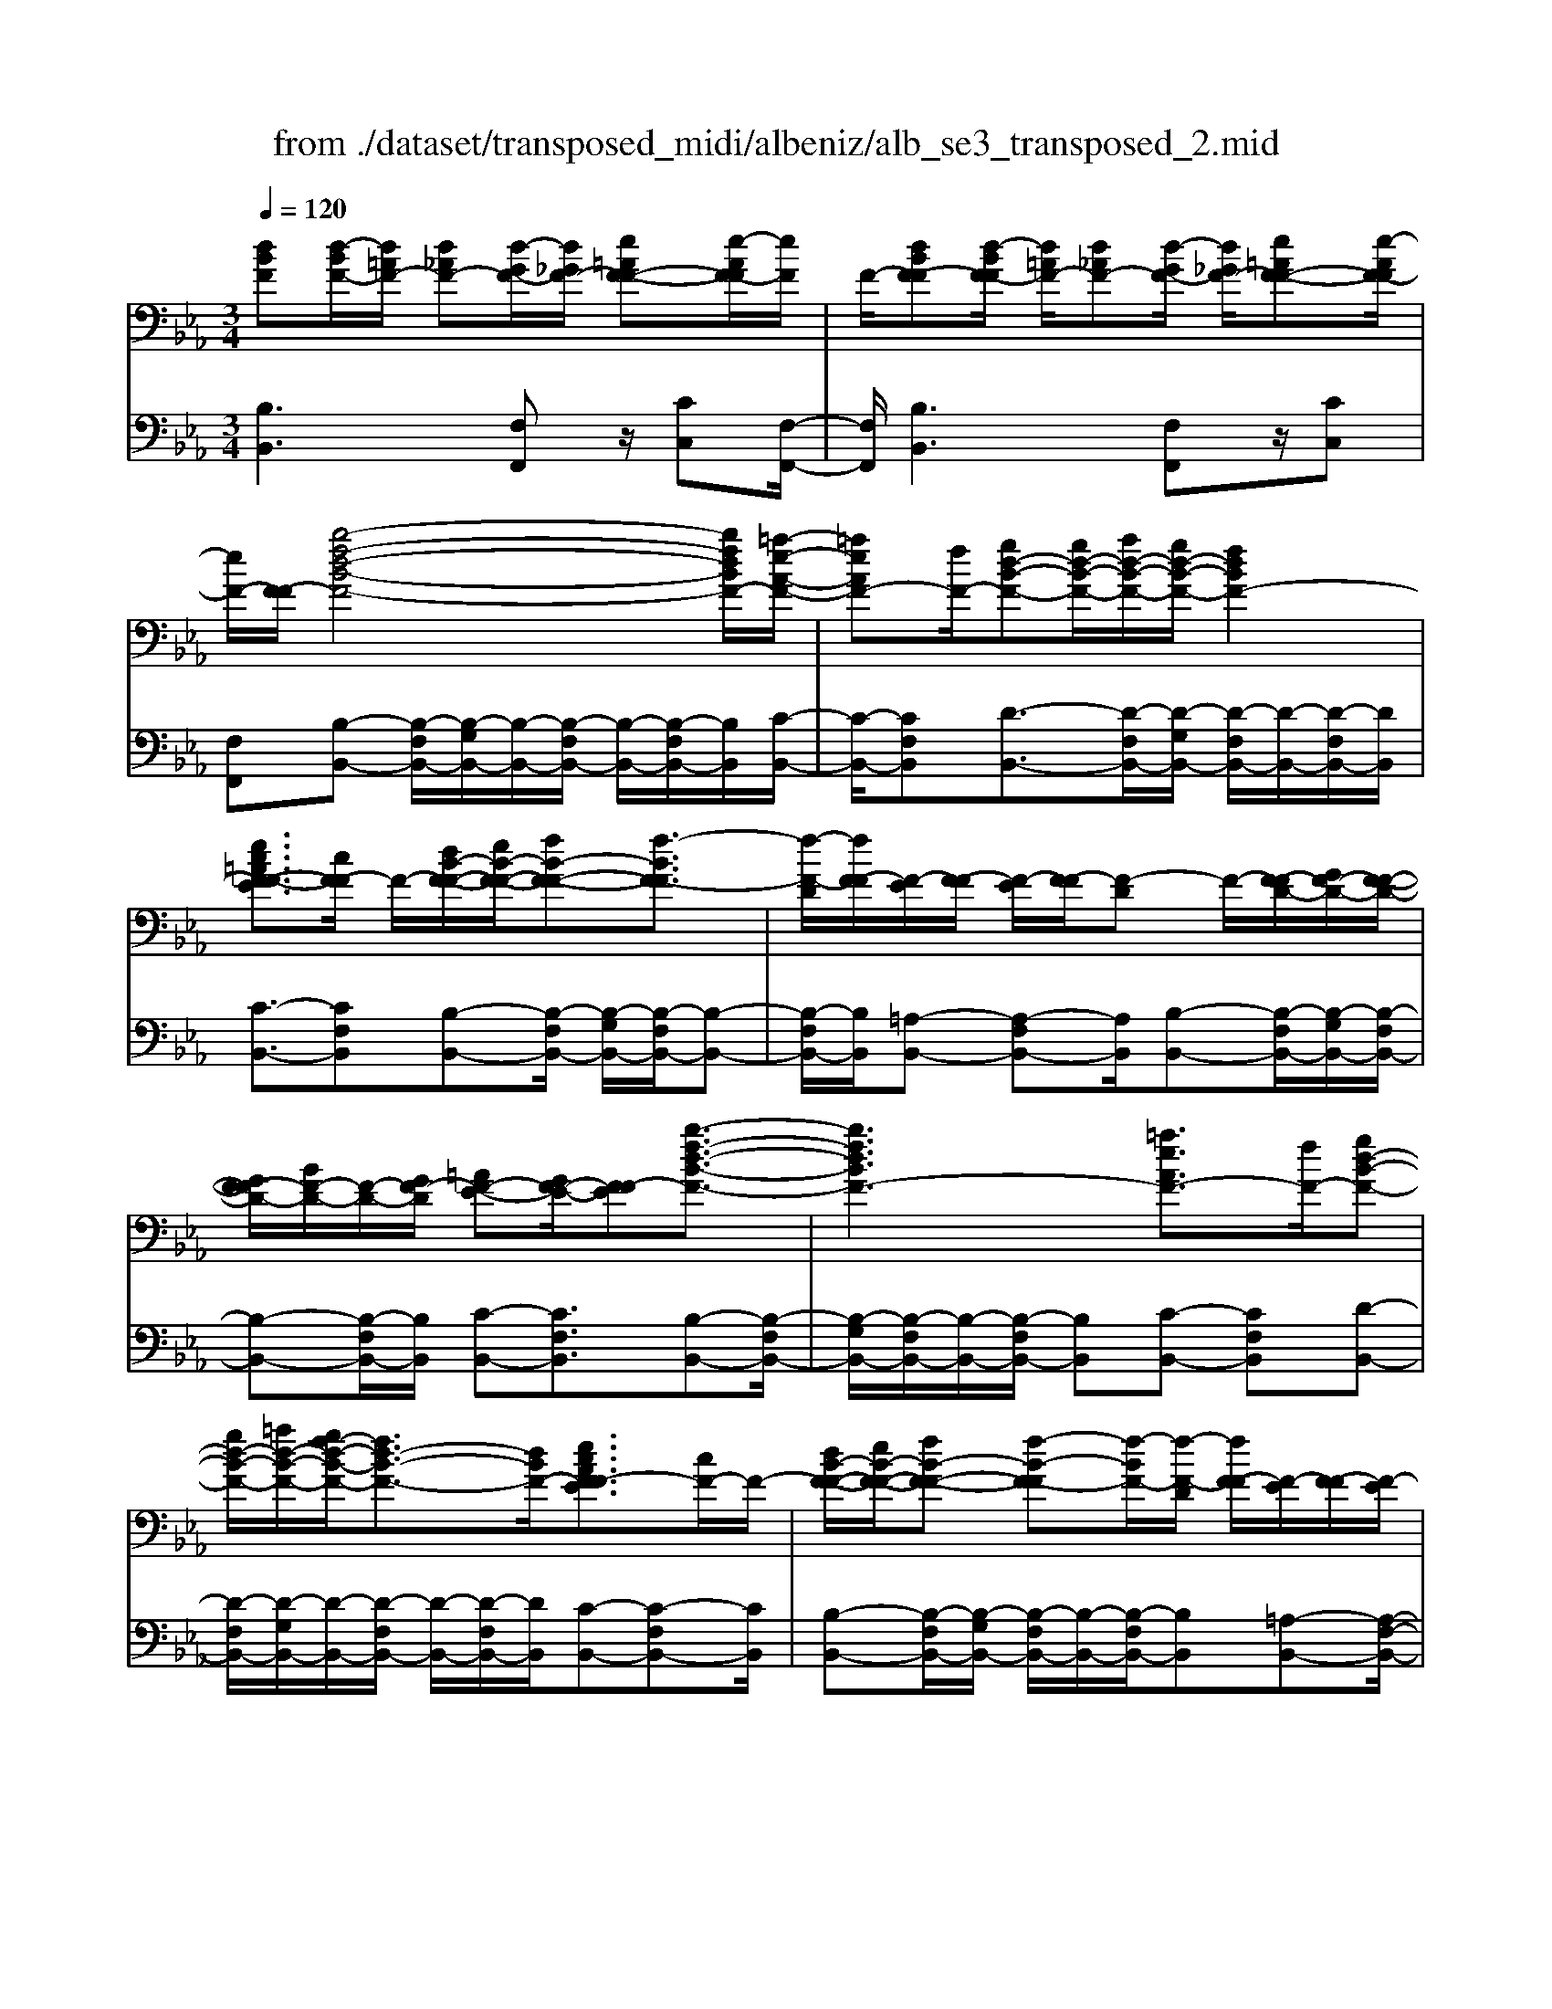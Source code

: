 X: 1
T: from ./dataset/transposed_midi/albeniz/alb_se3_transposed_2.mid
M: 3/4
L: 1/8
Q:1/4=120
% Last note suggests Mixolydian mode tune
K:Eb % 3 flats
V:1
%%MIDI program 0
[dBF][d-BF-]/2[d=AF-]/2 [d_AF-][d-GF-]/2[d_GF-]/2 [e=AF-F-][e-AF-F]/2[eF]/2| \
F/2-[dBF-F][d-BF-F]/2 [d=AF-]/2[d_AF-][d-GF-]/2 [d_GF-]/2[e=AF-F-][e-AF-F]/2| \
[eF-]/2[F-F]/2[b-f-d-B-F-]4[bfdBF-]/2[=a-e-A-F-]/2| \
[=aeAF-][fF-]/2[gd-B-F-][gd-B-F-]/2[ad-B-F-]/2[gd-B-F-]/2 [fdBF-]2|
[ec=AF-F-E]3/2[cF-F]/2 F/2-[dB-F-F-]/2[eB-F-F-]/2[fB-F-F-][f-BF-F]3/2| \
[f-F-D]/2[fF-F]/2[F-E]/2[F-F]/2 [F-E]/2[F-F]/2[F-D] F/2-[F-FD-]/2[GF-D-]/2[F-F-D-]/2| \
[GF-FD-]/2[BF-D-]/2[F-D-]/2[GF-D]/2 [=AF-E-][GF-E-]/2[F-FE][b-f-d-B-F-]3/2| \
[bfdBF-]3[=aeAF-]3/2[fF-]/2[gd-B-F-]|
[gd-B-F-]/2[=ad-B-F-]/2[gf-d-B-F-]/2[fd-B-F-]3/2[dBF-]/2[ecAF-FE]3/2[cF-]/2F/2-| \
[dB-F-F-]/2[eB-F-F-]/2[fB-F-F-] [f-B-F-F][f-BF-]/2[f-F-D]/2 [fF-F]/2[F-E]/2[F-F]/2[F-E]/2| \
[F-F]/2[F-D]F/2- [F-FD-]/2[GF-D-]/2[F-F-D-]/2[GF-FD-]/2 [BF-D-]/2[F-D-]/2[GF-D]/2[=A-F-E-]/2| \
[=AF-E-]/2[GF-E-]/2[F-FE-]/2[F-E]/2 [b-f-B-F-]4|
[ba-fc-BA-F-]/2[acAF-]F/2- [eF-]/2[f_d-A-F-][fd-A-F-]/2 [_gd-A-F-]/2[a-d-A-F-]3/2| \
[a_d-A-F-]/2[dAF-]/2[_gcAF-]3/2[eF-]/2[fd-A-F-]/2[gd-A-F-]/2 [d-A-F-]/2[fd-A-F-]/2[gd-A-F-]/2[ad-A-F-]/2| \
[b_d-A-F-]/2[c'd-A-F-]/2[bdAF-]/2[ac-F-]/2 [_gc-F-]/2[fc-F-]/2[ec-F-]/2[cF-]/2 [fd-A-F-]/2[gd-A-F-]/2[fd-A-F-]/2[gd-A-F-]/2| \
[a_d-A-F-]/2[bd-A-F-]/2[c'd-A-F-]/2[bd-A-F-]/2 [adc-AF-]/2[c-F-]/2[_gc-F-]/2[fc-F-]/2 [ecF-]/2[f-d-A-F-]3/2|
[f_dAF-]3[fe=A-F-F-] [fA-F-F-]/2[eA-F-F]/2[AF-]/2[=d-B-F-F-]/2| \
[d-B-F-F-]2 [d-B-F-F-]/2[edB-F-F-]/2[fB-F-F-]/2[BF-F]/2 [_ge-B-F-][ae-B-F-]/2[ge-B-F-]/2| \
[f-eB-BF-]/2[fB-F-]/2[dB-F-]/2[BF-]/2 [eF-]/2[fdB-F-][dB-F-]/2 [eB-F-]/2[d-B=A-F-F-]/2[dA-F-F-]/2[A-F-F-]/2| \
[c=A-F-F-]/2[dAF-F]/2[BF-F] [d-BF-F]/2[dAF-]/2[d_AF-] [d-GF-]/2[d_GF-]/2[e=AF-F-]|
[F-F]/2[e-=AF]/2[eF-]/2[dBF-F][d-BF-F]/2[dAF-]/2[d_AF-][d-GF-]/2[d_GF-]/2[e-=A-F-F-]/2| \
[e=AF-F-]/2[e-AF-F]/2[eF-F]/2F/2- [d-B-F-F]/2[dBF-]/2[d-BF-F]/2[dAF-]/2 [dBF-F][f-dBF-]/2[f_dF-]/2| \
[fdBF-][b-fdF-]/2[b=eF-]/2 [d'bfF-][d'-bfF-]/2[d'=aF-]/2 [d'bfF-][f'-d'bF-]/2[f'_d'F-]/2| \
[f'd'bF-][b'-f'd'F-]/2[b'=e'F-]/2 [b'f'd'F-][b'-f'd'F-]/2[b'_d'F-]/2 [b'f'=d'F-][b'-f'd'F-]/2[b'_d'F-]/2|
[b'f'd'F-][b'-f'd'F-]/2[b'_d'F-]/2 [b'f'=d'F-]F/2-[b'-f'd'F-]/2 [b'_d'F-]/2[b'f'=d'F-][b'-f'd'F-]/2| \
[b'_d'F-]/2[b'f'=d'F-][b'-f'd'F-]/2 [b'_d'F-]/2[b'f'=d'F-]2F3/2-| \
F6-| \
F4- [_g'-_d'-b-g-F-]2|
[_g'-_d'-b-g-F-]2 [g'f'-d'=b-_bgf-F-]/2[f'=bfF-]F/2- [d'F-]/2[e'_b-g-F-][e'b-g-F-]/2| \
[f'b-_g-F-]/2[e'_d'-b-g-F-]/2[d'b-g-F-]3/2[bgF-]/2[=bfdF-]3/2[aF-]/2[_bg-d-F-]/2[g-d-F-]/2| \
[=b_g-_d-F-]/2[d'g-d-F-][d'-gdF-][d'-F-_B,]/2[d'-F-D]/2[d'F-]/2 [F-=B,]/2[F-D]/2[F-B,]/2[F-D]/2| \
[F-B,]F/2-[F-_DB,-]/2 [F-EB,-]/2[F-DB,-]/2[F-EB,-]/2[_GF-B,-]/2 [F-EB,-]/2[F-B,]/2[F-F-=B,-]|
[F-FE=B,-]/2[F-_DB,-]/2[_g'-d'-_b-g-F-=B,]/2[g'd'_bgF-]4[f'-=b-f-F-]/2| \
[f'=bfF-][_d'F-]/2F/2- [e'_b-_g-F-][e'b-g-F-]/2[f'e'b-g-F-]/2 [d'-b-g-F-]2| \
[_d'b_gF-]/2[c'=ecBF-]3/2 [bF-]/2[=af-c-F-]/2[bf-c-F-]/2[f-c-F-]/2 [c'f-c-F-][c'-fcF-]| \
[c'-F-=A,]/2[c'-F-C]/2[c'F-B,]/2F/2- [F-C]/2[F-B,]/2[F-C]/2[F-A,][F-CA,-]/2[F-A,-]/2[F-DA,-]/2|
[F-C=A,-]/2[F-DA,-]/2[F-CA,-]/2[F-DA,]/2 [F-=EB,-][F-B,-]/2[F-DB,-]/2 [F-CB,]/2[f'-c'-a-f-F-]3/2| \
[f'c'=afF-]3[=e'beF-]3/2[c'F-]/2[d'a-f-F-]| \
[=a-f-F-]/2[=e'd'a-f-F-]/2[d'a-f-F-]/2[c'afF-]2[becBF-]3/2F/2-[gF-]/2| \
[=af-c-F-]/2[bf-c-F-]/2[c'f-c-F-] [c'-fcF-]3/2[c'-F-A,]/2 [c'F-C]/2[F-B,]/2[F-C]/2[F-B,]/2|
[F-C]/2F/2-[F-=A,] [F-CA,-]/2[F-DA,-]/2[F-CA,-]/2[F-DA,-]/2 [F-A,-]/2[F-F-A,-]/2[F-FDA,]/2[F-=E-B,-]/2| \
[F-=EB,-]/2[F-DB,-]/2[F-B,-]/2[F-CB,]/2 [f'-c'-=a-f-F-]4| \
[f'c'=afF-]/2[=e'beF-]3/2 [c'cF-]/2[d'-a-f-d-F-]3[d'afdF-]/2| \
[f'fF-][=e'beF-]3/2[c'cF-]/2F/2-[d'-=a-f-d-F-]2[d'-a-f-d-F-]/2|
[d'-=a-f-d-F-]/2[f'-d'af-fdF-]/2[f'fF-]/2F/2- [e'-b-e-F-]3/2[e'c'becF-]/2 [eF-]/2[fF-]/2[_gF-]/2[_aF-]/2| \
F/2-[_gF-]/2[aF-]/2[gF-]/2 [fF-]/2[eF-]/2[fF-]/2[eF-]/2 [_dF-]/2[cF-]/2[dF-]/2[eF-]/2| \
F/2-[fF-]/2[eF-]/2[fF-]/2 [eF-]/2[_dF-]/2[cF-]/2[dF-]/2 [cF-]/2[BF-]/2[=AF-]/2[BF-]/2| \
[cF-]/2[_dF-]/2[eF-]/2[dF-]/2 F/2-[cF-]/2[BF-]/2[AF-]/2 [BF-]/2[AF-]/2[_GF-]/2[f-c-=A-F-F-]/2|
[fc=AF-F-]/2[a-f-c-A-F-F]/2[afcAF-]/2F/2- [c'afcF-][f'c'afF-] [_g''_d''b'g'F-]F/2-[g-d-B-G-F-]/2| \
[_g_dBGF-]/2[fc=AF-F][afcAF-]F/2-[c'afcF-] [f'c'afF-][g''d''b'g'F-]| \
F/2-[_g_dBGF-][=AF-F-C][A-F-FFC]/2[AF-=E]/2F/2- [AF-_E][A-F-=D]/2[AF-_D]/2| \
[BF-=EC][B-F-E]/2[BF-C]/2 [=AF-FC]F/2[A-F-C]/2 [AF-E]/2[AF-_E][A-F-D]/2|
[=AF-_D]/2[BF-=EC][B-F-E]/2 [BF-]/2[F-C]/2[A-F-F-C-]2[AF-FC]/2F/2-| \
F4- [f'c'=afeF-][f'c'afeF-]/2[f'c'afeF-]/2| \
[f'c'=afeF-][f'c'afeF-]/2[f'c'afeF-]/2 [f'c'afeF-]F/2-[f'c'afeF-]/2 [f'c'afeF-]/2[b-f-F-]/2[b'f'd'bfF-]| \
[d-BF-F-]/2[d=AF-F]/2[d_AF-] [d-GF-]/2[d_GF-]/2[e=AF-F-] [F-F]/2[e-AF]/2[eF-]/2[d-B-F-F-]/2|
[dBF-F]/2[d-BF-F]/2[d=AF-]/2[d_AF-][d-GF-]/2[d_GF-]/2[e=AF-F-][F-F]/2[e-AF-]/2[eF-F]/2| \
[b-f-d-B-F-]4 [bfdBF-]/2[=aeAF-]3/2| \
[fF-]/2[gd-B-F-][gd-B-F-]/2 [=ad-B-F-]/2[gd-B-F-]/2[fdBF-]2[e-c-A-F-F-E-]| \
[ec=AF-F-E]/2[cF-F]/2F/2-[dB-F-F-]/2 [eB-F-F-]/2[fB-F-F-][f-BF-F]3/2[f-F-D]/2[fF-F]/2|
[F-E]/2[F-F]/2[F-E]/2[F-F]/2 [F-D]F/2-[F-FD-]/2 [GF-D-]/2[F-F-D-]/2[GF-FD-]/2[BF-D-]/2| \
[F-D-]/2[GF-D]/2[=AF-E-] [GF-E-]/2[F-FE][b-f-d-B-F-]2[b-f-d-B-F-]/2| \
[bfdBF-]2 [=aeAF-]3/2[fF-]/2 [gd-B-F-][gd-B-F-]/2[ad-B-F-]/2| \
[gf-d-B-F-]/2[fd-B-F-]3/2 [dBF-]/2[ec=AF-FE]3/2 [cF-]/2[dB-F-F-]/2[B-F-F-]/2[eB-F-F-]/2|
[fB-F-F-][f-BF-F] [f-F-D]/2[f-F-F]/2[fF-]/2[FE]/2 F/2-[F-E]/2[F-F]/2[F-D-]/2| \
[F-D]/2F/2-[F-FD-]/2[GF-D-]/2 [F-F-D-]/2[GF-FD-]/2[BF-D-]/2[GF-D-]/2 [F-D]/2[=AF-E-][GF-E-]/2| \
[F-FE-]/2[b-f-B-F-E]/2[bfBF-]4[a-c-A-F-]| \
[acAF-]/2[eF-]/2F/2-[f_d-A-F-][fd-A-F-]/2[_gd-A-F-]/2[ad-A-F-]2[g-dc-A-AF-]/2|
[_gcAF-]F/2-[eF-]/2 [f_d-A-F-]/2[gd-A-F-]/2[fd-A-F-]/2[gd-A-F-]/2 [ad-A-F-]/2[bd-A-F-]/2[d-A-F-]/2[c'd-A-F-]/2| \
[b_dAF-]/2[ac-F-]/2[_gc-F-]/2[fc-F-]/2 [ec-F-]/2[fd-cA-F-]/2[gd-A-F-]/2[fd-A-F-]/2 [d-A-F-]/2[gd-A-F-]/2[ad-A-F-]/2[bd-A-F-]/2| \
[c'_d-A-F-]/2[bdAF-]/2[ac-F-]/2[_gc-F-]/2 [fc-F-]/2[ec-F-]/2[cF-]/2[f-d-A-F-]2[f-d-A-F-]/2| \
[f-_d-A-F-]3/2[f-fe-d=A-_AF-F-]/2 [fe=A-F-F-]/2[A-F-F-]/2[fA-F-F-]/2[eAF-F]/2 [=d-B-F-F-]2|
[dB-F-F-]3/2[eB-F-F-]/2 [fBF-F]/2[_ge-B-F-][ae-B-F-]/2 [ge-B-F-]/2[f-eB-BF-]/2[fB-F-]/2[B-F-]/2| \
[dBF-]/2[eF-]/2[fdB-F-] [dB-F-]/2[eB-F-]/2[BF-]/2[d=A-F-F-][cA-F-F-]/2[dA-F-F]/2[B-AF-F-]/2| \
[BF-F-]/2[d-BF-FF]/2[d=AF-]/2F/2- [d_AF-][d-GF-]/2[d_GF-]/2 [e=AF-F][e-AF-]/2[eF-F]/2| \
[dBF-F][d-BF-F]/2[d=AF-]/2 [d_AF-]F/2-[d-GF-]/2 [d_GF-]/2[e=AF-F][e-AF-]/2|
[eF-F]/2[dBF-F][d-BF-F]/2 [d=AF-]/2[dBF-F][f-dBF-]/2 [f_dF-]/2[f=dBF-][b-fdF-]/2| \
[b=eF-]/2F/2-[d'bfF-] [d'-bfF-]/2[d'=aF-]/2[d'bfF-] [f'-d'bF-]/2[f'_d'F-]/2[f'=d'bF-]| \
[b'-f'd'F-]/2[b'=e'F-]/2[b'f'd'F-] [b'-f'd'F-]/2[b'_d'F-]/2[b'f'=d'F-] [b'-f'd'F-]/2[b'_d'F-]/2[b'f'=d'F-]| \
[b'-f'd'F-]/2[b'_d'F-]/2[b'f'=d'F-] [b'-f'd'F-]/2[b'_d'F-]/2[b'f'=d'F-] [b'-f'd'F-]/2[b'F-]/2[_d'F-]/2[b'-f'-=d'-F-]/2|
[b'f'd'F-]/2[b'-f'd'F-]/2[b'_d'F-]/2[b'f'=d'F-]2F2-F/2-| \
F6-| \
F6-| \
F6-|
F2- [e'F-]3/2[f'-F-][_g'-f'F-]/2[g'F-]| \
[a'F-]3/2[=b'F-]3/2[e''-F-]3| \
[e''_d''F-]/2[=b'F-]/2F/2-[_b'F-]/2 [a'F-]/2[b'F-]/2[=b'F-]/2F/2- [a'F-]/2[_b'F-]/2[=b'F-]/2F/2-| \
[b'F-]/2[a'F-]/2[_g'F-]/2[a'F-]/2 F/2-[g'F-]/2[f'F-]/2[e'F-]/2 F/2-[f'F-]/2[g'F-]/2[b'F-]/2|
F/2-[b'-F-]4[b'a'F-]/2F/2-[_g'F-]/2| \
[f'F-]/2[_g'F-]/2F/2-[a'F-]/2 [=b'F-]/2[_b'F-]/2[=b'F-]/2[_b'F-]/2 [a'F-]/2[g'F-]/2[f'F-]/2F/2-| \
[_g'F-]/2[a'F-]/2[b'F-]/2F/2- [a'd'F-]/2[b'F-]/2[a'g'F-]/2F/2- [f'F-]/2[e''b'g'e'F-]3/2| \
F3/2-[e-=B-A-F-E-]4[e-B-A-F-E-]/2|
[e=BAF-E][e-_B_GF-]/2[eF-F][B-GF-E]/2[B-F-B,]/2[BF-]/2 [e-BGF-]/2[e-F-F]/2[eB-GF-E]/2[B-F-]/2| \
[BF-B,]/2[d-BAF-]/2[d-_GF-]/2[dF-]/2 [B-AF-F]/2[B-F-B,]/2[e-B-BG-F-E-]/2[eBGF-E][e'F-]3/2| \
[f'F-]3/2[_g'F-]3/2[a'-F-] [=b'-a'F-]/2[b'F-][g''-F-]/2| \
[_g''F-]3[f''F-]/2[e''F-]/2 [_d''F-]/2[e''F-]/2[f''F-]/2[e''F-]/2|
[_d''F-]/2[=b'F-]/2[d''F-]/2F/2- [e''F-]/2[d''F-]/2[b'F-]/2F/2- [_b'-F-][b'a'F-]/2[b'F-]/2| \
F/2-[=b'F-]/2[_d''F-]/2[e''F-]/2 F/2-[b'F-]/2[_b'F-]/2[=b'F-]/2 [_b'F-]/2[a'F-]/2[b'F-]/2[_g'-F-]/2| \
[_g'F-][f'F-]/2[g'F-]/2 F/2-[a'F-]/2[b'a'F-]/2[g'F-]/2 F/2-[a'F-]/2[f'F-]/2[g'F-]/2| \
[f'F-]/2[e'F-]/2[_g'F-]/2[f'F-]3/2[e'F-]/2[f'F-]/2 [g'F-]/2F/2-[a'F-]/2[b'F-]/2|
[=b'F-]/2F/2-[_b'a'F-]/2[a'F-]/2 [_g'F-]/2[a'F-]/2[g'F-]/2[f'F-]/2 [g'f'F-]/2[e'F-]/2[f'F-]/2[e'F-]/2| \
[_d'F-]/2[e'F-]/2[d'F-]/2[d'=bF-]/2 [bF-]/2[_bF-]3[f-c-=A-F-F-E-]/2| \
[f-c-=A-F-F-E-]4 [fcAF-F-E][dBF-FF]/2[F-E]/2| \
F/2-[BF-FD]/2[F-B,]/2F/2- [dBF-F]/2[F-E]/2[BF-F-D]/2[F-F]/2 [F-B,]/2[e=AGF-]/2F/2-[F-F]/2|
[=AF-FE][F-C-]/2[B-F-CB,-]/2 [BF-B,][bF-]3/2[bF-]3/2| \
[bF-]3/2[bF-]2[bF-]/2 [b-F-]2| \
[bF-][aF-]2[fF-]/2F/2- [_gF-]/2[aF-]/2F/2-[bF-]/2| \
[=bF-]/2[_bF-]3/2 [=bF-]/2F/2-[_bF-]/2[aF-]3/2[fF-]/2[aF-]/2|
F/2-[_gF-]/2[aF-]/2[gF-]/2 [fF-]/2[eF-]/2[dF-]2F/2-[fF-]/2| \
[fF-]6| \
F3/2-[bF-]3/2[bF-]3/2[bF-]3/2| \
[bF-]2 [bF-]/2F/2-[b-F-]2[b-F-]/2[ba-F-]/2|
[aF-][fF-]/2F/2- [_gF-]/2[aF-]/2[=b_bF-]/2[_d'F-]/2 [e'F-]/2[d'F-]/2[=bF-]/2[_b-F-]/2| \
[bF-][=bF-]/2[_bF-]/2 [aF-]3/2[fF-]/2 F/2-[_gF-]/2[aF-]/2[bF-]/2| \
[aF-]/2[_gF-]/2[fF-]/2[eF-]/2 [dF-]3/2[AF-]/2 [AF-]/2[=BF-]/2F| \
F/2-[F-F]/2[AF-]/2F-[F-D]/2[F-D]/2F/2- [F-F]/2F/2-[F-=B,]/2[F-B,]/2|
F/2-[F-E]/2F/2-[F-A,]/2 F/2-[F-A,]/2[F-=B,]/2F/2- [F-F,]/2F/2-[F-F,]/2[F-_B,]/2| \
F-[AF-]/2[AF-]/2 [=BF-]/2[BF-]/2F/2-[F-F]/2 [F-F]/2[AF-]/2F/2-[AF-]/2| \
[F-D]/2[F-D]/2[F-F]/2F/2 F/2-[F-=B,]/2[F-B,]/2[F-E]/2 F/2-[F-E]/2[F-A,]/2[F-A,]/2| \
[F-=B,]/2F/2-[F-B,]/2[F-F,]/2 [F-F,]/2[F-_B,]F2-F/2-|
F6-| \
F6-| \
F2- [e'F-]3/2[f'F-]3/2[_g'-F-]| \
[_g'F-]/2[a'-F-][=b'-a'F-]/2 [b'F-][e''-F-]3|
[e''F-]/2[_d''F-]/2[=b'F-]/2[_b'F-]/2 [a'F-]/2F/2-[b'F-]/2[=b'F-]/2 [a'F-]/2[_b'F-]/2F/2-[=b'F-]/2| \
[b'F-]/2[a'F-]/2F/2-[_g'F-]/2 [a'F-]/2[g'F-]/2[f'F-]/2F/2- [e'F-]/2[f'F-]/2[g'F-]/2F/2-| \
[b'F-]/2[b'-F-]4[b'F-]/2[a'F-]/2[_g'F-]/2| \
[f'F-]/2F/2-[_g'F-]/2[a'F-]/2 [=b'F-]/2F/2-[_b'F-]/2[=b'_b'F-]/2 [a'F-]/2F/2-[g'F-]/2[f'F-]/2|
[_g'F-]/2F/2-[a'F-]/2[b'F-]/2 [a'd'F-]/2[b'F-]/2[a'F-]/2[g'F-]/2 [f'F-]/2F/2-[e''-b'-g'-e'-F-]| \
[e''b'_g'e'F-]/2F-[e-=B-A-F-E-]4[e-B-A-F-E-]/2| \
[e=BAF-E][e-_B_GF-]/2[e-F-]/2 [eF-F-]/2[B-GF-FE]/2[B-F-B,]/2[BF-]/2 [e-BGF-]/2[e-F-F-]/2[eB-GF-FE]/2[B-F-]/2| \
[BF-B,]/2[d-BAF-]/2[d-_GF-]/2[dF-]/2 [B-AF-F]/2[B-F-B,]/2[BF-]/2[eBGF-][e-BGF-]/2[eF-F]/2[e-B-G-F-]/2|
[eB_GF-]/2[B-G-F-E]/2[BGF-D]/2[BGF-E][F-B,][g_dBF-][g-dBF-]/2[g=AF-]/2[g-d-B-F-]/2| \
[_g_dBF-]/2[d-B-GF-]/2[dBF-F-]/2[d-B-G-F-F]/2 [dBGF-]/2[BGF-D][f=dBF-F]F/2-[f-dBF-]/2[f=AF-]/2| \
[fdBF-][b-fdF-]/2[b_dF-]/2 [bf=dF-][d'-b-fF-]/2[d'b=eF-]/2 [d'bfF-][f'-d'bfF-]/2[f'_d'F-]/2| \
[f'd'bfF-][f'fF-]/2F/2- [f'fF-]/2[f'e'=afF-][f'e'afF-][dBF-F][d-BF-F]/2|
[d=AF-]/2[d_AF-][d-GF-]/2 [dF-]/2[_GF-]/2[e=AF-F] [e-AF-]/2[eF-F]/2[dBF-F]| \
[d-BF-F]/2[d=AF-]/2[d_AF-] [d-GF-]/2[d_GF-]/2[e=AF-F-] [F-F]/2[e-AF-]/2[eF-F]/2[b-f-d-B-F-]/2| \
[bfdBF-]4 [=aeAF-]3/2[fF-]/2| \
[gd-B-F-][d-B-F-]/2[=agd-B-F-]/2 [gd-B-F-]/2[fdBF-]2[ecAF-F-E]3/2|
[cF-F]/2F/2-[dB-F-F-]/2[eB-F-F-]/2 [fB-F-F-][f-BF-F]3/2[f-F-D]/2[fF-F]/2[F-E]/2| \
[F-F]/2[F-E]/2[F-F]/2[F-D]F/2-[F-FD-]/2[GF-D-]/2 [F-F-D-]/2[GF-FD-]/2[BF-D-]/2[F-D-]/2| \
[GF-D]/2[=AF-E-][GF-E-]/2 [F-FE][b-f-d-B-F-]3| \
[bfdBF-]3/2[=aeAF-]3/2[fF-]/2[gd-B-F-][gd-B-F-]/2[ad-B-F-]/2[gf-d-B-F-]/2|
[fd-B-F-]3/2[dBF-]/2 [ec=AF-FE]3/2[cF-]/2 F/2-[dB-F-F-]/2[eB-F-F-]/2[f-B-F-F-]/2| \
[fB-F-F-]/2[f-B-F-F][f-BF-]/2 [f-F-D]/2[fF-F]/2[F-E]/2[F-F]/2 [F-E]/2[F-F]/2[F-D]| \
F/2-[F-FD-]/2[GF-D-]/2[F-F-D-]/2 [GF-FD-]/2[BF-D-]/2[F-D-]/2[GF-D]/2 [=AF-E-][GF-E-]/2[F-FE-]/2| \
[F-E]/2[b-f-B-F-]4[ba-fc-BA-F-]/2[acAF-]|
F/2-[eF-]/2[f_d-A-F-] [fd-A-F-]/2[_gd-A-F-]/2[ad-A-F-]2[dAF-]/2[g-c-A-F-]/2| \
[_gcAF-][eF-]/2[f_d-A-F-]/2 [gd-A-F-]/2[d-A-F-]/2[fd-A-F-]/2[gd-A-F-]/2 [ad-A-F-]/2[bd-A-F-]/2[c'd-A-F-]/2[bdAF-]/2| \
[ac-F-]/2[_gc-F-]/2[fc-F-]/2[ec-F-]/2 [cF-]/2[f_d-A-F-]/2[gd-A-F-]/2[fd-A-F-]/2 [gd-A-F-]/2[ad-A-F-]/2[bd-A-F-]/2[c'd-A-F-]/2| \
[b_d-A-F-]/2[adc-AF-]/2[c-F-]/2[_gc-F-]/2 [fc-F-]/2[ecF-]/2[f-d-A-F-]3|
[f_dAF-]3/2[fe=A-F-F-][fA-F-F-]/2[eA-F-F]/2[=d-B-AF-F-]/2 [d-B-F-F-]2| \
[dB-F-F-][eB-F-F-]/2[fBF-F-]/2 [_g-e-B-F-F]/2[ge-B-F-]/2[e-B-F-]/2[ae-B-F-]/2 [geBF-]/2[fB-F-][dB-F-]/2| \
[eBF-]/2[fdB-F-][B-F-]/2 [dB-F-]/2[eBF-]/2[d=A-F-F-] [cA-F-F-]/2[dA-F-F]/2[AF-]/2[B-F-F-]/2| \
[BF-F]/2[d-BF-F]/2[d=AF-]/2[d_AF-][d-GF-]/2[d_GF-]/2[e=AF-F-][e-AF-F]/2[eF-F]/2F/2-|
[d-B-F-F]/2[dBF-]/2[d-BF-F]/2[d=AF-]/2 [d_AF-][d-GF-]/2[d_GF-]/2 [e=AF-F-][e-AF-F]/2[eF-F]/2| \
[dBF-F]F/2[d-BF-]/2 [d=AF-]/2[dBF-F][f-dBF-]/2 [f_dF-]/2[f=dBF-][b-fdF-]/2| \
[b=eF-]/2[d'bfF-][d'-bfF-]/2 [d'=aF-]/2[d'bfF-][f'-d'bF-]/2 [f'_d'F-]/2[f'=d'bF-][b'-f'd'F-]/2| \
[b'=e'F-]/2[b'f'd'F-][b'-f'd'F-]/2 [b'_d'F-]/2[b'f'=d'F-][b'-f'd'F-]/2 [b'_d'F-]/2[b'f'=d'F-][b'-f'd'F-]/2|
[b'_d'F-]/2[b'f'=d'F-][b'-f'd'F-]/2 [b'_d'F-]/2F/2-[b'f'=d'F-] [b'-f'd'F-]/2[b'_d'F-]/2[b'f'=d'F-]| \
[b'-f'd'F-]/2[b'_d'F-]/2[b'-f'-=d'-F-]4[b'-f'-d'-F-]| \
[b'f'd'F-]6| \
[d''-b'-f'-d'-F-]2 [d''b'f'd'F-]/2[F-B,-]3[F-B,-]/2|
[F-B,-]3[F-B,]/2
V:2
%%clef bass
%%MIDI program 0
[B,B,,]3[F,F,,] z/2[CC,][F,-F,,-]/2| \
[F,F,,]/2[B,B,,]3[F,F,,]z/2[CC,]| \
[F,F,,][B,-B,,-] [B,-F,B,,-]/2[B,-G,B,,-]/2[B,-B,,-]/2[B,-F,B,,-]/2 [B,-B,,-]/2[B,-F,B,,-]/2[B,B,,]/2[C-B,,-]/2| \
[C-B,,-]/2[CF,B,,][D-B,,-]3/2[D-F,B,,-]/2[D-G,B,,-]/2 [D-F,B,,-]/2[D-B,,-]/2[D-F,B,,-]/2[DB,,]/2|
[C-B,,-]3/2[CF,B,,][B,-B,,-][B,-F,B,,-]/2 [B,-G,B,,-]/2[B,-F,B,,-]/2[B,-B,,-]| \
[B,-F,B,,-]/2[B,B,,]/2[=A,-B,,-] [A,-F,B,,-][A,B,,]/2[B,-B,,-][B,-F,B,,-]/2[B,-G,B,,-]/2[B,-F,B,,-]/2| \
[B,-B,,-][B,-F,B,,-]/2[B,B,,]/2 [C-B,,-][CF,B,,]3/2[B,-B,,-][B,-F,B,,-]/2| \
[B,-G,B,,-]/2[B,-F,B,,-]/2[B,-B,,-]/2[B,-F,B,,-]/2 [B,B,,][C-B,,-] [CF,B,,][D-B,,-]|
[D-F,B,,-]/2[D-G,B,,-]/2[D-B,,-]/2[D-F,B,,-]/2 [D-B,,-]/2[D-F,B,,-]/2[DB,,]/2[C-B,,-][C-F,B,,-][CB,,]/2| \
[B,-B,,-][B,-F,B,,-]/2[B,-G,B,,-]/2 [B,-F,B,,-]/2[B,-B,,-]/2[B,-F,B,,-]/2[B,B,,][=A,-B,,-][A,-F,-B,,-]/2| \
[=A,-F,B,,-]/2[B,-A,B,,-B,,]/2[B,-B,,-] [B,-F,B,,-]/2[B,-G,B,,-]/2[B,-F,B,,-]/2[B,-B,,-]/2 [B,-F,B,,-]/2[B,B,,]/2z/2[C-B,,-]/2| \
[C-B,,-]/2[C-F,B,,-][_D-CB,,-B,,]/2 [D-B,,-][D-F,B,,-]/2[D-_G,B,,-]/2 [D-F,B,,-]/2[D-B,,-]/2[D-F,B,,-]/2[DB,,]/2|
[_G-A,,-][GA,A,,] z/2[F-_D,-][F-A,D,-]/2 [F-B,D,-]/2[F-A,D,-]/2[F-D,-]/2[F-A,D,-]/2| \
[F_D,][_G-D,-] [G-A,D,-][GF-D,-D,]/2[F-D,-]/2 [F-A,D,-]/2[F-D,-]/2[F-B,D,-]/2[F-A,D,-]/2| \
[F-_D,-]/2[F-A,D,-]/2[FD,]/2[_G-D,-][G-A,D,-][GD,]/2 [F-D,-][F-A,D,-]/2[F-B,D,-]/2| \
[F-A,_D,-]/2[F-D,-]/2[F-A,D,-]/2[F-D,-]/2 [_G-FD,-D,]/2[G-D,-][GA,D,][F-D,-][F-A,D,-]/2|
[F-B,_D,-]/2[F-A,D,-]/2[F-D,-] [F-A,D,-]/2[FD,]/2[CC,-] [F,C,-]C,/2[B,-B,,-]/2| \
[B,B,,-]/2[B,B,,-]/2[=B,_B,,-]/2[B,B,,-]/2 B,,/2-[B,B,,-]/2B,, [B,E,-][CE,-]| \
[D-F,-E,]/2[DF,-]/2[FF,-]/2[GF,-]/2 F,/2-[FF,-]/2F,/2-[FF,-]/2 F,/2[EF,-][E-F,-]/2| \
[EF,-]/2F,/2[DB,,]3 [F,F,,][CC,]|
z/2[F,F,,][B,B,,]3[F,F,,][C-C,-]/2| \
[CC,]/2z/2[F,F,,] [B,B,,]/2z3/2 B,/2z3/2| \
F/2z3/2 B/2z2d/2z| \
z/2f/2z3/2b/2z3/2b/2z|
z/2b/2z3/2b/2z2b/2z/2| \
zb/2z3/2b B,,/2B,,/2B,,/2B,,/2| \
 (3B,,B,,B,, B,,/2B,,/2B,,/2B,,B,,/2B,,/2B,,/2-| \
B,,/2z/2B,,/2B,,/2 B,,B,, z/2[_G,-G,,-][G,-_D,G,,-]/2|
[_G,-E,G,,-]/2[G,-_D,G,,-]/2[G,-G,,-]/2[G,-D,G,,-]/2 [G,-G,,-]/2[A,-G,G,,-G,,]/2[A,-G,,-] [A,D,-G,,]/2D,/2[B,-G,,-]| \
[B,-_D,_G,,-]/2[B,-E,G,,-]/2[B,-D,G,,-]/2[B,-G,,-]/2 [B,-D,G,,-]/2[B,G,,][A,-G,,-][A,-D,G,,-][A,G,-G,,-G,,]/2| \
[_G,-G,,-][G,-_D,G,,-]/2[G,-E,G,,-]/2 [G,-D,G,,-]/2[G,-G,,-]/2[G,-D,G,,-]/2[G,G,,]/2 [F,-G,,-]3/2[F,-D,-G,,-]/2| \
[F,_D,_G,,]/2[G,-G,,-][G,-D,G,,-]/2 [G,-G,,-]/2[G,-E,G,,-]/2[G,-D,G,,-]/2[G,-G,,-]/2 [G,-D,G,,-]/2[G,G,,]/2[A,-G,,-]|
[A,-_G,,-]/2[A,_D,-G,,][G,-D,G,,-]/2 [G,-G,,-]/2[G,-D,G,,-]/2[G,-E,G,,-]/2[G,-G,,-]/2 [G,-D,G,,-]/2[G,-G,,-]/2[G,-D,G,,-]/2[G,G,,]/2| \
[A,-_G,,-][A,_D,G,,] [B,-G,,-]3/2[B,-D,G,,-]/2 [B,-E,G,,-]/2[B,-D,G,,-]/2[B,-G,,-]/2[B,-D,G,,-]/2| \
[B,_G,,]/2[G,-G,,-]3/2 [G,C,G,,][F,-F,,-] [F,-C,F,,-]/2[F,-D,F,,-]/2[F,-F,,-]/2[F,-C,F,,-]/2| \
[F,-F,,-]/2[F,-C,F,,-]/2[F,F,,]/2[G,-F,,-][G,-C,F,,-][G,F,,]/2 [F,-F,,-][F,-C,F,,-]/2[F,-D,F,,-]/2|
[F,-C,F,,-]/2[F,-F,,-][F,-C,F,,-]/2 [F,F,,]/2[G,-F,,-][G,C,F,,]3/2[F,-F,,-]| \
[F,-C,F,,-]/2[F,-D,F,,-]/2[F,-C,F,,-]/2[F,-F,,-][F,-C,F,,-]/2[F,F,,]/2[G,-F,,-][G,-C,F,,-][=A,-G,F,,-F,,]/2| \
[=A,-F,,-]/2[A,-C,F,,-]/2[A,-F,,-]/2[A,-D,F,,-]/2 [A,-C,F,,-]/2[A,-F,,-]/2[A,-C,F,,-]/2[A,F,,]/2 [G,-F,,-][G,-C,F,,-]| \
[G,F,,]/2[F,-F,,-][F,-C,F,,-]/2 [F,-D,F,,-]/2[F,-C,F,,-]/2[F,-F,,-] [F,-C,F,,-]/2[F,F,,]/2[G,-F,,-]|
[G,-C,F,,-][G,F,-F,,-F,,]/2[F,-F,,-][F,-C,F,,-]/2[F,-D,F,,-]/2[F,-C,F,,-]/2 [F,-F,,-]/2[F,-C,F,,-]/2[F,F,,]/2z/2| \
[G,-F,,-][G,C,F,,]3/2[F,-F,,-][F,-C,F,,-]/2 [F,-D,F,,-]/2[F,-C,F,,-]/2[F,-F,,-]/2[F,-C,F,,-]/2| \
[F,-F,,-]/2[G,-F,G,,-F,,]/2[G,-G,,-] [G,C,-G,,]/2C,/2[=A,-A,,-] [A,-C,A,,-]/2[A,-D,A,,-]/2[A,-C,A,,-]/2[A,-A,,-]/2| \
[=A,-A,,-]/2[A,-C,A,,-]/2[A,A,,]/2[G,-G,,-][G,-C,G,,-][A,-G,A,,-G,,]/2 [A,-A,,-][A,-C,A,,-]/2[A,-D,A,,-]/2|
[=A,-C,A,,-]/2[A,-A,,-]/2[A,-C,A,,-]/2[A,A,,]/2 [_G,-G,,-]3/2[G,C,G,,]G/2_A/2B/2| \
 (3cBc B/2A/2_G/2A/2 G/2F/2E/2F/2| \
_G/2 (3AGAG/2F/2E/2 F/2E/2_D/2C/2| \
_D/2E/2F/2_G/2 F/2 (3EDCD/2C/2B,/2|
[F,F,,][FF,] z/2[CC,][=A,A,,][=E,E,,]z/2| \
[=EB,E,][F,F,,] [FF,]z/2[CC,][=A,A,,][E,-E,,-]/2| \
[=E,E,,]/2z/2[EB,E,] [F,-F,,-]3[F,F,,]/2[C,-C,,-]/2| \
[C,C,,]/2[G,G,,][C,C,,][F,-F,,-]3[F,F,,]/2|
[C,C,,][G,G,,] [C,C,,]z/2F,,F,/2F,/2F,/2| \
z/2F,/2F,/2F,/2 F,/2 (3F,F,F,[F,F,,][F,F,,]/2| \
[F,F,,]/2[F,F,,][F,F,,]/2 [F,F,,]/2z/2[F,F,,] [F,F,,]/2[F,F,,]/2[B,-F,-B,,-]| \
[B,-F,-B,,-]2 [B,F,B,,-]/2B,,/2[F,F,,] [CC,][F,F,,]|
[B,B,,]3z/2[F,F,,][CC,][F,-F,,-]/2| \
[F,F,,]/2[B,-B,,-]3/2 [B,-F,B,,-]/2[B,-G,B,,-]/2[B,-F,B,,-]/2[B,-B,,-]/2 [B,-F,B,,-]/2[B,B,,]/2[C-B,,-]| \
[CF,B,,]z/2[D-B,,-][D-F,B,,-]/2[D-G,B,,-]/2[D-F,B,,-]/2 [D-B,,-]/2[D-F,B,,-]/2[D-B,,-]/2[DC-B,,-B,,]/2| \
[C-B,,-][CF,B,,] [B,-B,,-][B,-F,B,,-]/2[B,-G,B,,-]/2 [B,-B,,-]/2[B,-F,B,,-]/2[B,-B,,-]/2[B,-F,B,,-]/2|
[B,B,,]/2[=A,-B,,-][A,-F,B,,-][A,B,,]/2[B,-B,,-] [B,-F,B,,-]/2[B,-G,B,,-]/2[B,-F,B,,-]/2[B,-B,,-]/2| \
[B,-B,,-]/2[B,-F,B,,-]/2[B,B,,]/2[C-B,,-][CF,B,,]3/2 [B,-B,,-][B,-F,B,,-]/2[B,-G,B,,-]/2| \
[B,-F,B,,-]/2[B,-B,,-]/2[B,-F,B,,-]/2[B,B,,][C-B,,-][CF,B,,][D-B,,-][D-F,B,,-]/2| \
[D-G,B,,-]/2[D-F,B,,-]/2[D-B,,-] [D-F,B,,-]/2[DB,,]/2[C-B,,-] [C-F,B,,-][CB,-B,,-B,,]/2[B,-B,,-]/2|
[B,-B,,-]/2[B,-F,B,,-]/2[B,-G,B,,-]/2[B,-F,B,,-]/2 [B,-B,,-]/2[B,-F,B,,-]/2[B,B,,]/2z/2 [=A,-B,,-][A,-F,B,,-]| \
[B,-=A,B,,-B,,]/2[B,-B,,-][B,-F,B,,-]/2 [B,-G,B,,-]/2[B,-F,B,,-]/2[B,-B,,-]/2[B,-F,B,,-]/2 [B,B,,]/2z/2[C-B,,-]| \
[C-F,B,,-][_D-CB,,-B,,]/2[D-B,,-][D-F,B,,-]/2[D-_G,B,,-]/2[D-F,B,,-]/2 [D-B,,-]/2[D-F,B,,-]/2[DB,,]/2[G-A,,-]/2| \
[_G-A,,-]/2[GA,A,,]z/2 [F-_D,-][F-A,D,-]/2[F-B,D,-]/2 [F-A,D,-]/2[F-D,-]/2[F-A,D,-]/2[F-D,-]/2|
[_G-F_D,-D,]/2[G-D,-][GA,D,][F-D,-][F-A,D,-]/2 [F-B,D,-]/2[F-A,D,-]/2[F-D,-]| \
[F-A,_D,-]/2[FD,]/2[_G-D,-] [G-A,D,-][GF-D,-D,]/2[F-D,-][F-A,D,-]/2[F-B,D,-]/2[F-A,D,-]/2| \
[F-_D,-]/2[F-A,D,-]/2[FD,]/2[_G-D,-][G-A,D,-][GD,]/2 [F-D,-][F-A,D,-]/2[F-B,D,-]/2| \
[F-A,_D,-]/2[F-D,-]/2[F-A,D,-]/2[FD,][CC,-][F,C,-][B,-C,B,,-]/2[B,B,,-]/2[B,B,,-]/2|
[=B,_B,,-]/2B,,/2-[B,B,,-]/2B,,/2- [B,B,,-]/2B,,/2[B,E,-] [CE,-]E,/2[D-F,-]/2| \
[DF,-]/2[FF,-]/2[GF,-]/2[FF,-]/2 F,/2-[FF,-]/2F, [EF,-][EF,-]| \
[D-F,B,,-]/2[DB,,]3[F,F,,][CC,][F,-F,,-]/2| \
[F,F,,]/2[B,B,,]3z/2 [F,F,,][CC,]|
[F,F,,][B,B,,]/2z3/2B,/2z2F/2| \
z3/2B/2 z3/2d/2 z3/2f/2| \
z3/2b/2 z2 b/2z3/2| \
b/2z3/2 b/2z3/2 b/2z3/2|
z/2b/2z3/2bB,,/2 B,,/2B,,/2B,,/2B,,/2| \
 (3B,,B,,B,, B,,/2B,,/2B,, B,,/2B,,/2B,,| \
z/2B,,/2B,,<B,,B,,3/2B,,3/2| \
z6|
z2 z/2E3/2 F3/2_G/2-| \
_GA- [=B-A]/2Be2-e/2-| \
e_d/2 (3=B_BA (3B=BA_B/2| \
 (3=B_BA  (3_GAG  (3FEF|
_G/2B<BA,,3/2 [=BF-E-]3/2[AF-E-]/2| \
[_GF-E-]/2[F-E-]/2[FFE-]/2[GE-]/2 [AE-]/2E/2-[=BE]/2_B/2 =B/2[_BA]/2z/2G/2| \
 (3F_GA B/2[AB,-]/2[BB,-]/2[AB,-]/2 [GB,-]/2[FB,]/2z/2[E-E,-]/2| \
[EE,] (3A,B,A, (3B,=B,_DE/2B,/2|
z/2B,/2A,<B,,B,3/2B,,3/2| \
 (3B,2B,,2B,2 [E,E,,]3/2E/2-| \
EF- [_G-F]/2GA3/2=B-| \
=B/2_g3-[gf]/2  (3e_de|
f/2e/2<_d/2 (3=Bded/2 B<_B| \
 (3AB=B  (3_deB _B/2=B/2_B/2<A/2| \
B<_G F/2G/2z/2 (3A/2B/2A/2G/2z/2A/2| \
F/2_G/2F/2<E/2 G<F  (3EFG|
 (3AB=B [_BA]/2A/2_G/2A/2 G/2 (3F/2G/2F/2E/2| \
F/2E/2_D/2E/2  (3D/2=B,/2D/2B,/2_B,3/2B,,-| \
B,,/2 (3F,G,=A, (3B,CDE/2z/2C/2| \
F,,3/2 (3F,2F,,2F,2F,,/2-|
F,,F,3/2B,,3z/2| \
z4 z=B,,-| \
=B,,z/2A,<EF3/2B-| \
=B3/2-[BB,,-]/2 B,,3/2z/2 A,<E|
F2<=B2 _B,,2| \
z/2F,<B,D3/2 F3/2B/2-| \
Bd4-d-| \
d4 =B,,2|
A,<E F3/2=B2-B/2-| \
=B/2B,,2A,<EF3/2| \
=B3[_B,-B,,-] [B,A,B,,]/2z=B,/2| \
zF,/2z/2 A,/2zD,/2 z/2F,/2z|
=B,,/2z/2E,/2zA,,/2z B,,/2z/2F,,/2z/2| \
z/2B,,/2z/2A,/2 z=B,/2zF,/2z/2A,/2| \
zD,/2z/2 F,/2z=B,,/2 z/2E,/2z| \
A,,/2z/2=B,,/2zF,,/2z/2_B,,>B,,B,,/2|
 (3B,,B,,B,,  (3B,,B,,B,, B,,/2z/2B,,/2B,,/2-| \
B,,z4z| \
z3E3/2F3/2| \
_G-[A-G]/2A=B3/2 e2-|
e-[e_d]/2z/2 =B/2 (3_BAB=B/2A/2_B/2| \
z/2=B/2 (3_BA_G (3AGFE/2F/2| \
_G/2z/2B<BA,,3/2[=BF-E-]3/2| \
[AF-E-]/2[_GF-E-]/2[FF-E-]/2[FE-]/2 [GE-]/2[AE-]/2[=BE-]/2E/2  (3_B/2=B/2_B/2A/2z/2|
 (3_GFG A/2B/2[AB,-]/2[BB,-]/2 [AB,-]/2[GB,-]/2[FB,]/2z/2| \
[EE,]3/2 (3A,B,A, (3B,=B,_DE/2| \
 (3=B,_B,A, B,,3/2B,3/2B,,-| \
B,,/2B,-[B,B,,-]/2 B,,B,3/2[E,-E,,-]3/2|
[E,-E,,-]4 [E,E,,][=E,-E,,-]| \
[=E,-E,,-]4 [E,-E,,-][F,-E,F,,-E,,]/2[F,F,,]/2| \
z[F,F,,] z3/2[F,F,,]z[F,-F,,-]/2| \
[F,F,,]/2z[F,F,,]z3/2 [F,F,,][F,F,,]|
[B,B,,]3z/2[F,F,,][CC,][F,-F,,-]/2| \
[F,F,,]/2[B,B,,]3z/2 [F,F,,][CC,]| \
[F,F,,][B,-B,,-]3/2[B,-F,B,,-]/2[B,-G,B,,-]/2[B,-F,B,,-]/2 [B,-B,,-]/2[B,-F,B,,-]/2[B,B,,]/2[C-B,,-]/2| \
[C-B,,-]/2[CF,B,,]z/2 [D-B,,-][D-F,B,,-]/2[D-G,B,,-]/2 [D-F,B,,-]/2[D-B,,-]/2[D-F,B,,-]/2[D-B,,-]/2|
[DC-B,,-B,,]/2[C-B,,-][CF,B,,][B,-B,,-][B,-F,B,,-]/2 [B,-G,B,,-]/2[B,-B,,-]/2[B,-F,B,,-]/2[B,-B,,-]/2| \
[B,-F,B,,-]/2[B,B,,]/2[=A,-B,,-] [A,-F,B,,-][A,B,,]/2[B,-B,,-][B,-F,B,,-]/2[B,-G,B,,-]/2[B,-F,B,,-]/2| \
[B,-B,,-][B,-F,B,,-]/2[B,B,,]/2 [C-B,,-][CF,B,,]3/2[B,-B,,-][B,-F,B,,-]/2| \
[B,-G,B,,-]/2[B,-F,B,,-]/2[B,-B,,-] [B,-F,B,,-]/2[B,B,,]/2[C-B,,-] [CF,B,,][D-B,,-]|
[D-F,B,,-]/2[D-B,,-]/2[D-G,B,,-]/2[D-F,B,,-]/2 [D-B,,-]/2[D-F,B,,-]/2[DB,,]/2[C-B,,-][C-F,B,,-][CB,,]/2| \
[B,-B,,-][B,-F,B,,-]/2[B,-G,B,,-]/2 [B,-F,B,,-]/2[B,-B,,-][B,-F,B,,-]/2 [B,B,,]/2[=A,-B,,-][A,-F,-B,,-]/2| \
[=A,-F,B,,-]/2[B,-A,B,,-B,,]/2[B,-B,,-] [B,-F,B,,-]/2[B,-G,B,,-]/2[B,-F,B,,-]/2[B,-B,,-]/2 [B,-F,B,,-]/2[B,B,,]/2z/2[C-B,,-]/2| \
[C-B,,-]/2[C-F,B,,-][CB,,]/2 [_D-B,,-][D-F,B,,-]/2[D-_G,B,,-]/2 [D-F,B,,-]/2[D-B,,-]/2[D-F,B,,-]/2[D-B,,-]/2|
[_G-_DB,,A,,-]/2[G-A,,-][GA,-A,,]/2 A,/2[F-D,-][F-A,D,-]/2 [F-B,D,-]/2[F-A,D,-]/2[F-D,-]/2[F-A,D,-]/2| \
[F_D,][_G-D,-] [G-A,D,-][GF-D,-D,]/2[F-D,-][F-A,D,-]/2[F-B,D,-]/2[F-A,D,-]/2| \
[F-_D,-]/2[F-A,D,-]/2[FD,]/2[_G-D,-][G-A,D,-][GD,]/2 [F-D,-][F-A,D,-]/2[F-B,D,-]/2| \
[F-A,_D,-]/2[F-D,-]/2[F-A,D,-]/2[F-D,-]/2 [_G-FD,-D,]/2[G-D,-][GA,D,][F-D,-][F-A,D,-]/2|
[F-B,_D,-]/2[F-A,D,-]/2[F-D,-]/2[F-A,D,-]/2 [FD,][CC,-] [F,C,-][B,-C,B,,-]/2[B,B,,-]/2| \
B,,/2-[B,B,,-]/2[=B,_B,,-]/2[B,B,,-]/2 B,,/2-[B,B,,-]/2B,,/2[B,E,-]E,/2-[CE,]| \
[DF,-][FF,-]/2[GF,-]/2 [FF,-]/2F,-[FF,-]/2 F,/2[EF,-][E-F,-]/2| \
[EF,-]/2F,/2[DB,,]3 [F,F,,][CC,]|
[F,F,,]z/2[B,B,,]3[F,F,,][C-C,-]/2| \
[CC,]/2[F,F,,][B,B,,]/2 z2 B,/2z3/2| \
F/2z3/2 B/2z3/2 d/2z3/2| \
f/2z2b/2z3/2b/2z|
z/2b/2z3/2b/2z3/2b/2z| \
zb/2z3/2[f-B-]3| \
[f-B-]6| \
[fB]2 [b-f-B-]2 [bfB]/2[B,,-B,,,-]3/2|
[B,,-B,,,-]4 [B,,B,,,]3/2
